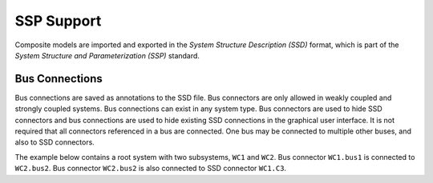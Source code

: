 .. index:: SSP
.. _omsimulator-ssp-support :

SSP Support
===========

Composite models are imported and exported in the *System Structure Description (SSD)* format, which is part of the *System Structure and Parameterization (SSP)* standard.

.. index:: SSP; Bus connections

Bus Connections
---------------

Bus connections are saved as annotations to the SSD file. Bus connectors are only allowed in weakly coupled and strongly coupled systems. Bus connections can exist in any system type. Bus connectors are used to hide SSD connectors and bus connections are used to hide existing SSD connections in the graphical user interface. It is not required that all connectors referenced in a bus are connected. One bus may be connected to multiple other buses, and also to SSD connectors.

The example below contains a root system with two subsystems, ``WC1`` and ``WC2``. Bus connector ``WC1.bus1`` is connected to ``WC2.bus2``. Bus connector ``WC2.bus2`` is also connected to SSD connector ``WC1.C3``.

.. code-block:: xml
  :emphasize-lines: 10-19,27-36,47-56

  <?xml version="1.0" encoding="UTF-8"?>
  <ssd:SystemStructureDescription name="Test" version="Draft20180219">
    <ssd:System name="Root">
      <ssd:Elements>
        <ssd:System name="WC2">
          <ssd:Connectors>
            <ssd:Connector name="C1" kind="input" type="Real"/>
            <ssd:Connector name="C2" kind="output" type="Real"/>
          </ssd:Connectors>
          <ssd:Annotations>
            <ssc:Annotation type="org.openmodelica">
              <oms:Bus name="bus2">
                <oms:Signals>
                  <oms:Signal name="C1"/>
                  <oms:Signal name="C2"/>
                </oms:Signals>
              </oms:Bus>
            </ssc:Annotation>
          </ssd:Annotations>
        </ssd:System>
        <ssd:System name="WC1">
          <ssd:Connectors>
            <ssd:Connector name="C1" kind="output" type="Real"/>
            <ssd:Connector name="C2" kind="input" type="Real"/>
            <ssd:Connector name="C3" kind="input" type="Real"/>
          </ssd:Connectors>
          <ssd:Annotations>
            <ssc:Annotation type="org.openmodelica">
              <oms:Bus name="bus1">
                <oms:Signals>
                  <oms:Signal name="C1"/>
                  <oms:Signal name="C2"/>
                </oms:Signals>
              </oms:Bus>
            </ssc:Annotation>
          </ssd:Annotations>
        </ssd:System>
      </ssd:Elements>
      <ssd:Connections>
        <ssd:Connection startElement="WC2" startConnector="C1"
                        endElement="WC1" endConnector="C1"/>
        <ssd:Connection startElement="WC2" startConnector="C2"
                        endElement="WC1" endConnector="C2"/>
        <ssd:Connection startElement="WC2" startConnector="C2"
                        endElement="WC1" endConnector="C3"/>
      </ssd:Connections>
      <ssd:Annotations>
        <ssc:Annotation type="org.openmodelica">
          <oms:Connections>
            <oms:Connection startElement="WC1" startConnector="bus1"
                            endElement="WC2" endConnector="bus2"/>
            <oms:Connection startElement="WC2" startConnector="bus2"
                            endElement="WC1" endConnector="C3"/>
          </oms:Connections>
        </ssc:Annotation>
      </ssd:Annotations>
    </ssd:System>
  </ssd:SystemStructureDescription>
